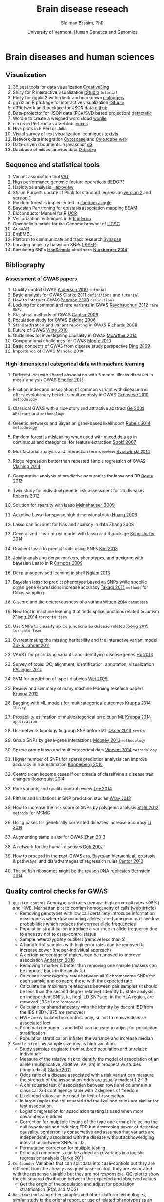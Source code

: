 #+TITLE: Brain disease reseach
#+AUTHOR: Sleiman Bassim, PhD
#+DATE: University of Vermont, Human Genetics and Genomics
#+EMAIL: slei.bass@gmail.com

#+STARTUP: content
#+STARTUP: hidestars
#+OPTIONS: toc:5 H:5 num:3
#+OPTIONS: ':nil *:t -:t ::t <:t H:3 \n:nil ^:t arch:headline
#+OPTIONS: author:t c:nil creator:comment d:(not LOGBOOK) date:t e:t
#+OPTIONS: email:nil f:t inline:t num:t p:nil pri:nil stat:t tags:t
#+OPTIONS: tasks:t tex:t timestamp:t toc:t todo:t |:t
#+LANGUAGE: english
#+LaTeX_HEADER: \usepackage[ttscale=.875]{libertine}
#+LATEX_HEADER: \usepackage[T1]{fontenc}
#+LaTeX_HEADER: \sectionfont{\normalfont\scshape}
#+LaTeX_HEADER: \subsectionfont{\normalfont\itshape}
#+LATEX_HEADER: \usepackage[innermargin=1.5cm,outermargin=1.25cm,vmargin=3cm]{geometry}
#+LATEX_HEADER: \linespread{1}
#+LATEX_HEADER: \setlength{\itemsep}{-30pt}
#+LATEX_HEADER: \setlength{\parskip}{0pt}
#+LATEX_HEADER: \setlength{\parsep}{-5pt}
#+LATEX_HEADER: \usepackage[hyperref]{xcolor}
#+LATEX_HEADER: \usepackage[colorlinks=true,urlcolor=SteelBlue4,linkcolor=Firebrick4]{hyperref}
#+EXPORT_SELECT_TAGS: export
#+EXPORT_EXCLUDE_TAGS: noexport
#+KEYWORDS:


* Brain diseases and human sciences
** INTRODUCTION :noexport:
I need to know where I'm headed before starting. What is the purpose of the
study? What the objectives are? Define the scoop? What are the requirements that
I should start with? The project plan should be easy, significant, interesting
but not essentially special, it should be reasonable. I should not waist time
making my project plan perfect. Finally someone should be able to read it and
understand what I'm trying to accomplish.

The subject is substance dependencies. Hypothesis 1 is that addiction is genetic
with 75 % being hereditary.

I've got 6000 samples assembled with GWAS data and physiological data and an
other batch of 6000 data only assembled with physiological data. There is also 2
populations either african or european. 

I can either infer associations between the different physiological variables, do
a meta-analysis summary of all populations and diseases or investigate the
pleitrophic effect of genes. The latter is done under the assumption that these
genes contain at least one SNP.

The analysis will start with an unsupervised learning protocol to cluster
different recurrent patterns in the data. The data consists of
the GWAS dataset. This dataset contains clinical information and imputed rare
SNPs. First exonic SNPs can be up-weighted and the data transposed. GWAS data
can be used only with the descriptive clinical columns. Which means only the
phenotypic data with a disease/or-not phenotypic variation. Through this approach the analysis
will be fast, especially since the number of rows is relative to the number of
SNPs to be analyzed. 

Classification of the GWAS data can assume different weighting of regulatory
regions (splice sites, transcription factor binding sites, promoters,
enhancers/silencers), non-coding regions (intergenic, upstream/downstream,
3'UTR/5'UTR), exonic coding regions (stop loss. stop gain, missense,
frameshift). In addition GWAS related to mental illness can also be used to
classify the exonic SNPs.

Clustering can be from hierarchical or K-means and principal components, each
one used in unsupervised learning.

What are the significance of the results and their interest? First, after
categorizing through clustering of the sampled data, shrinkage is used to
eliminate irrelevant phenotypic (physiological and environmental factors)
features and reduce noise. Every cluster will then be defined by a number of
features less than the initial number used during supervised clustering.

For annotation purposes of SNPs i might find ANOVAR or ENSEMBL rich databases
for SNP classification and for mental disease data integration.

Maybe i can integrate a population structuring after clustering.

** PROJECTS :noexport:
Before starting to build an approach it is best to consider the GOAL of the
study, the HYPOTHESIS and its SIGNIFICANCE, the INNOVATION of the APPROACH, and

1. Col25A1 and comorbid substance dependence
2. Identify disease genes following the concept of common disease, unique variants
3. SNPs that can cause a disease in a population but also prevent another
4. Association between immune system and mental illness
5. New method for the functional analysis of variants associated with mental disorder
6. Unsupervised machine learning in childhood behavior for multiclass categorical data
7. Meta analysis and comorbid substance dependence
8. Full characterization of all genetic variants (statistical analysis of gVCF data)
9. Estimate the total number of disease genes (SNP simulation)
10. Predict how much heritability each SNP can have on a disease in a population
11. Group categorical data by sparse and ridged group lasso for personalized modelling
12. Combine genetic diseases related to mental illness while removing control for polygenic predictive analysis
13. Network analysis for pleiotropy to combine information from GWAS data, pathways

** Visualization
1. 36 best tools for data visualization [[http://www.creativebloq.com/design-tools/data-visualization-712402][CreativeBlog]]
2. Shiny for R interactive visualization [[http://shiny.rstudio.com/tutorial/][rStudio]] =tutorial=
3. Plotly for ggplot2 within knitr and markdown [[http://www.r-bloggers.com/plot-with-ggplot2-and-plotly-within-knitr-reports/][r-bloggers]]
4. ggViz an R package for interactive visualization [[http://ggvis.rstudio.com/][rStudio]]
5. d3Network an R package for JSON data [[http://christophergandrud.github.io/d3Network/][github]]
6. Data-projector for JSON data (PCA/SVD based projection) [[http://opensource.datacratic.com/data-projector/][datacratic]]
7. Wordle to create a weighed word cloud [[http://www.wordle.net/advanced][wordle]]
8. circos in Perl and as a webtool [[http://circos.ca/][circos]]
9. Hive plots in R Perl or Julia
10. Visual survey of text visualization techniques [[http://textvis.lnu.se/][textvis]]
11. Network data integration [[http://www.cytoscape.org/][Cytoscape]] and [[http://cytoscapeweb.cytoscape.org/][Cytoscape web]]
12. Data-driven documents in javascript [[http://d3js.org/][d3]]
13. Database of miscellaneous data [[http://www.data.gov/][Data.org]]

** Sequence and statistical tools
1. Variant association tool [[http://varianttools.sourceforge.net/Association/HomePage][VAT]]
2. High performance genomic feature operations [[https://github.com/bedops/bedops][BEDOPS]]
3. Haplotype analysis [[http://www.broadinstitute.org/scientific-community/science/programs/medical-and-population-genetics/haploview/haploview][Haploview]]
4. Shaun Purcells update of Plink for standard regression [[http://pngu.mgh.harvard.edu/~purcell/plink2/][version 2]] and [[http://pngu.mgh.harvard.edu/~purcell/plink/tutorial.shtml][version 1]]
5. Random forest is implemented in [[https://github.com/liamgriffiths/random-jungle][Random Jungle]]
6. Bayesian Partitioning for epistasis association mapping [[http://www.nature.com/ng/journal/v39/n9/full/ng2110.html][BEAM]]
7. Bioconductor Manual for R [[http://manuals.bioinformatics.ucr.edu/home/R_BioCondManual#TOC-Factors][UCR]]
8. Vectorization techniques in R [[http://www.burns-stat.com/pages/Tutor/R_inferno.pdf][R inferno]]
9. Openhelix tutorials for the Genome browser of [[http://www.openhelix.eu/cgi/freeTutorials.cgi][UCSC]]
10. AnoVAR
11. EnsEMBL
12. Platform to communicate and track research [[https://www.synapse.org/#][Synapse]]
13. Locating ancestry based on SNPs [[http://genome.sph.umich.edu/wiki/LASER][LASER]]
14. Simulating SNPs [[http://ccega.renci.org:8080/ccega_simulator/simulate][HapSample]] cited here [[http://archpsyc.jamanetwork.com/article.aspx?articleID%3D1859133][Nurnberger 2014]]

** Bibliography
*** Assessment of GWAS papers
1. Quality control GWAS [[http://www.nature.com/nprot/journal/v5/n9/pdf/nprot.2010.116.pdf][Anderson 2010]] =tutorial=
2. Basic analysis for GWAS [[http://www.ncbi.nlm.nih.gov/pmc/articles/PMC3154648/][Clarke 2011]] =definitions= and =tutorial=
3. How to interpret GWAS [[http://jama.jamanetwork.com/article.aspx?articleid%3D181647][Pearson 2008]] =definitions=
4. Looking for common and rare variants in GWAS [[http://www.ncbi.nlm.nih.gov/pmc/articles/PMC3198013/][Raychaudhuri 2012]] =rare SNPs=
5. Statistical methods of GWAS [[http://ac.els-cdn.com/S0002929709005321/1-s2.0-S0002929709005321-main.pdf?_tid%3D56734ab4-8d0a-11e4-af46-00000aacb35e&acdnat%3D1419603806_94dae954e721f90b33b8f81bff383fd8][Canton 2009]]
6. Population study for GWAS [[http://www.nature.com/nrg/journal/v7/n10/pdf/nrg1916.pdf][Balding 2006]]
7. Standardization and variant reporting in GWAS [[https://www.acmg.net/StaticContent/SGs/ACMG_recommendations_for_standards_for.9.pdf][Richards 2008]]
8. Future of GWAS [[http://www.annualreviews.org/doi/pdf/10.1146/annurev.publhealth.012809.103723][Witte 2010]]
9. Guidelines for investigating causality in GWAS [[http://www.nature.com/nature/journal/v508/n7497/pdf/nature13127.pdf][McArthur 2014]]
10. Computational challenges for GWAS [[http://bioinformatics.oxfordjournals.org/content/early/2010/01/06/bioinformatics.btp713.full.pdf%2Bhtml][Moore 2010]]
11. Basic concepts of GWAS from disease study perspective [[http://www.ncbi.nlm.nih.gov/pmc/articles/PMC2740629/?tool%3Dpubmed][Ding 2009]]
12. Importance of GWAS [[http://www.nejm.org/doi/pdf/10.1056/NEJMra0905980][Manolio 2010]]

*** High-dimensional categorical data with machine learning
1. Different loci with shared association with 5 mental illness diseases in mega-analysis GWAS [[http://www.ncbi.nlm.nih.gov/pmc/articles/PMC3714010/pdf/nihms-470697.pdf][Smoller 2013]]
2. Fixation index and association of common variant with disease and offers evolutionary benefit simultaneously in GWAS [[http://www.sciencemag.org/content/suppl/2010/07/14/science.1193032.DC1/Genovese.SOM.pdf][Genovese 2010]] =methodology=
3. Classical GWAS with a nice story and attractive abstract [[http://www.nature.com/nature/journal/v461/n7262//full/nature08309.html#B16][Ge 2009]] =abstract= and =methodology=
4. Genetic networks and Bayesian gene-based likelihoods [[http://www.nature.com/nature/journal/v515/n7526/pdf/nature13772.pdf][Rubeis 2014]] =methodology=
5. Random forest is misleading when used with mixed data as in continuous and categorical for feature extraction [[http://www.biomedcentral.com/1471-2105/8/25][Strobl 2007]]
6. Multifactorial analysis and interaction terms review [[http://www.nature.com/nmeth/journal/v11/n12/pdf/nmeth.3180.pdf][Kyrziwinski 2014]]
7. Ridge regression better than repeated simple regression of GWAS [[http://downloads.hindawi.com/journals/bmri/aip/143712.pdf][Vlaming 2014]]
8. Comparative analysis of predictive accuracies for lasso and RR [[http://www.biomedcentral.com/1753-6561/6/S2/S10][Ogutu 2012]]
9. Twin study for individual genetic risk assessment for 24 diseases [[http://stm.sciencemag.org/content/4/133/133ra58.short][Roberts 2012]]
10. Solution for sparsity with lasso [[http://www.jstor.org/discover/10.2307/25464748?sid%3D21105531960423&uid%3D2&uid%3D4&uid%3D3739808&uid%3D3739256][Meinshausen 2009]]
11. Adaptive Lasso for sparse high dimensional data [[http://webdocs.cs.ualberta.ca/~mahdavif/ReadingGroup/Papers/tr374.pdf][Huang 2006]]
12. Lasso can account for bias and sparsity in data [[http://www.jstor.org/stable/25464684][Zhang 2008]]
13. Generalized linear mixed model with lasso and R package [[http://www.tandfonline.com/doi/abs/10.1080/10618600.2013.773239][Schelldorfer 2014]]
14. Gradient lasso to predict traits using SNPs [[http://www.ncbi.nlm.nih.gov/pmc/articles/PMC3651372/][Kim 2013]]
15. Jointly analyzing dense markers, phenotypes, and pedigree with bayesian Lasso in R [[http://www.genetics.org/content/182/1/375.full.pdf%2Bhtml][Campos 2009]]
16. Deep unsupervised learning in shell [[http://fastml.com/deep-learning-made-easy/][Ngiam 2013]]
17. Bayesian lasso to predict phenotype based on SNPs while specific organ gene expressions increase accuracy [[http://www.plosone.org/article/info:doi/10.1371/journal.pone.0115532#s2][Takagi 2014]] =methods= for Gibbs sampling
18. C score and the deleteriousness of a variant [[http://www.nature.com/ng/journal/v46/n3/pdf/ng.2892.pdf][Witten 2014]] =databases=
19. New tool in machine learning that finds splice junctions related to autism [[http://www.sciencemag.org/content/early/2014/12/17/science.1254806.short][X1iong 2014]] =torronto team=

20. Use SNPs to classify splice junctions as disease related [[http://www.sciencemag.org/content/347/6218/1254806][Xiong 2015]] =torronto team=

21. Overestimating the missing heritability and the interactive variant model [[http://www.pnas.org/content/109/4/1193.abstract][Zuk & Lander 2011]]
22. VAAST for prioritizing variants and identifying disease genes [[http://www.ncbi.nlm.nih.gov/pubmed/23836555][Hu 2013]]
23. Survey of tools: QC, alignment, identification, annotation, visualization  [[http://bib.oxfordjournals.org/content/15/2/256.full.pdf%2Bhtml][PAbinger 2013]]
24. SVM for prediction of type I diabetes [[http://www.plosgenetics.org/article/info:doi/10.1371/journal.pgen.1000678#pgen-1000678-g003][Wei 2009]]
25. Review and summary of many machine learning research papers [[http://www.ncbi.nlm.nih.gov/pmc/articles/PMC3432206/][Kruppa 2012]]
26. Bagging with ML models for multicategorical outcomes [[http://onlinelibrary.wiley.com/doi/10.1002/bimj.201300068/full][Kruppa 2014]] =theory=
27. Probability estimation of multicategorical prediction ML [[http://onlinelibrary.wiley.com/doi/10.1002/bimj.201300077/abstract][Kruppa 2014]] =application=
28. Use network topology to group SNP before ML [[http://www.ncbi.nlm.nih.gov/pmc/articles/PMC3606427/#B18][Okser 2013]] =review=
29. Group SNPs by gene-gene interactions [[http://www.ncbi.nlm.nih.gov/pmc/articles/PMC3748153/][Mooney 2013]] =methodology=
30. Sparse group lasso and multicategorical data [[http://arxiv.org/pdf/1205.1245.pdf][Vincent 2014]] =methodology=
31. Higher number of SNPs for sparse prediction analysis can improve accuracy in risk estimation [[http://onlinelibrary.wiley.com/doi/10.1002/gepi.20509/full][Kooperberg 2010]]
32. Controls can become cases if our criteria of classifying a disease trait changes [[http://www.pnas.org/content/early/2014/12/25/1411893111.short][Rosenquist 2014]]
33. Rare variants and quality control review [[http://www.sciencedirect.com/science/article/pii/S0002929714002717][Lee 2014]]
34. Pitfalls and limitations in SNP prediction studies [[http://www.nature.com/nrg/journal/v14/n7/pdf/nrg3457.pdf][Wray 2013]]
35. How to increase the risk score of SNPs by polygenic analysis [[http://www.nature.com/ng/journal/v44/n5/full/ng.2232.html#supplementary-information][Stahl 2012]] =methods= for MCMC
36. Using cases for genetically correlated diseases increase accuracy [[http://link.springer.com/article/10.1007/s00439-013-1401-5/fulltext.html][Li 2014]]
37. Augmenting sample size for GWAS [[http://www.nature.com/ng/journal/v45/n11/full/ng.2758.html#methods][Zhan 2013]]
38. A network for the human diseases [[http://www.pnas.org/content/104/21/8685.full][Goh 2007]]
39. How to proceed in the post-GWAS era, Bayesian hierarchical, epistasis, & pathways, and dis/advantages of regression rules [[http://www.sciencedirect.com/science/article/pii/S0002929709005321][Cantor 2010]]
40. The selfish ribosomes might be the reason DNA replicates [[http://www.sciencedirect.com/science/article/pii/S0022519314006778][Bernstein 2014]]
** Quality control checks for GWAS
1) =Quality control= Genotype call rates (remove high error call rates <95%) and HWE. Manhattan plot to confirm homogeneity of calls ([[http://scienceblogs.com/geneticfuture/2010/07/07/serious-potential-flaws-in-lon/#more][web article]])
   - Removing genotypes with low call certainety introduce information missingness where low occuring alleles (rare homogenous) have low probabilities which reduces the correct allele frequencies
   - Population stratification introduce a variance in allele frequency due to ancestry not to case-control status
   - Sample heterozygosity outiliers (remove less than 5)
   - A handfull of samples with high error rates can be removed to increase power (the per-individual approach)
   - A certain percentage of makers can be removed to improve association [[http://www.nature.com/nprot/journal/v5/n9/pdf/nprot.2010.116.pdf][Anderson 2010]]
   - Removing 1 marker is better than removing one sample (makers can be imputed back in the analysis)
   - Calculate homozygosity rates between all X chromosome SNPs for each sample and comapre these with the expected rate
   - Calculate the maximum relatedness between pair samples (it should be less than the second degree relative). Identity by state analysis on independent SNPs, ie, hogh LD SNPs eg, in the HLA region, are removed (IBS=1 are removed)
   - Calculate for shared ancestry with the identity by decent IBD from the IBS (IBD>.1875 are removed)
   - HWE are calculated on controls only, so not to remove disease associated loci
   - Principal components and MDS can be used to adjust for population stratification
   - Population stratification inflates the variance and increase median
2) =Sample size= Low sample size means high variation.
   - Study samples originate from outbred population and unrelated individuals
   - Measure of the relative risk to identify the model of association of an allele (multiplicative, additive, AA, aa) in prospective studies (longitudinal) [[http://www.ncbi.nlm.nih.gov/pmc/articles/PMC3154648/][Clarke 2011]]
   - Odds ratio of a disease associated with a risk variant can measure the strength of the association. odds are usually modest 1.2-1.3 
   - A chi squared test of association between rows and columns in a classical 2x3 contingency table with 2 degrees of freedom
   - Likelihood ratios can be used for test of association
   - In large smples the chi squared and the likelihod ratios are similar for test association.
   - Logistic regression for association testing is used when more covariates are added
   - Correction for mulptiple testing of the type one error of rejecting the null hypothesis and reducing FDR but decreasing power of detecting causality. bonferroni is conservative and assumes that variants are independently associated with the disease without acknowledging interaction between SNPs in LD
   - Permutation correction for multiple testing
   - Principal components can be added as covariates in a logisitc regression analysis [[http://www.ncbi.nlm.nih.gov/pmc/articles/PMC3154648/][Clarke 2011]]
3) =Confounder= Variables that can split data into case-controls but they are different from the already assigned case-control, they are associated with the response variable but they are not responsible. QQ-plot to show the chi squared disribution between the expected and observed values
   - Get the origin of the population and adjust for population stratification (PCA and MDS)
4) =Replication= Using other samples and other platform technologies, similar study to the orignal report, or use of related phenotypes as an extension, new and different populations, or different study designs.
5) =Association= Association analysis usually use chi squared test or logistic regression.
   - Multinomial logistic regression and univariate logit are used when genotypes have probabilitic measures, ie, from imputation or Z-scores
   - Fishers exact test for association or Stouffers weighted Z-scores [[http://onlinelibrary.wiley.com/doi/10.1111/j.1420-9101.2005.00917.x/full][Whitlock 2005]]
   - MDS and logisitic regression
   - Conditional logistic regression adjusting for other variants in LD with the lead marker after fine mapping (densely genotyping the associated region)
   - A marker with a large effect has high OR

** Databases
| Database                              | URL                     |                                         |
|---------------------------------------+-------------------------+-----------------------------------------|
| Repository for human disease mutation | [[https://www.ncbi.nlm.nih.gov/clinvar/][NCBI ClinVar]]            |                                         |
| SNP-trait associations                | [[http://www.ebi.ac.uk/fgpt/gwas/][NHGRI GWAS catalog]]      |                                         |
| Database of genotypes and phenotypes  | [[http://www.ncbi.nlm.nih.gov/gap?db%3Dgap][NCBI dbGaP]] and [[http://www.ncbi.nlm.nih.gov/projects/gap/tutorial/dbGaP_demo_1.htm][tutorial]] |                                         |
| Lookup for all published GWAS         | [[http://hugenavigator.net/HuGENavigator/gWAHitStartPage.do][HuGE GWAS navigator]]     |                                         |
| Catalog for published GWAS            | [[http://www.genome.gov/gwastudies/][NHGRI]]                   |                                         |
| Associate genes with human diseases   | [[http://hapmap.ncbi.nlm.nih.gov/][HapMap]]                  |                                         |
| UCSC table for Genome Browser         | [[http://genome.ucsc.edu/cgi-bin/hgTables?command%3Dstart][UCSC]]                    |                                         |
| NCBI                                  | [[http://www.ncbi.nlm.nih.gov/SNP/][dbSNP]] database          |                                         |
| gVCF                                  | [[https://www.broadinstitute.org/gatk/guide/article?id%3D4017][GATK]]                    |                                         |
| 1000 Genomes                          | [[http://www.1000genomes.org/][Project]]                 | phase 3                                 |
| EMBL Database of Genomic Variants     | [[http://www.ebi.ac.uk/dgva/][archive]]                 |                                         |
| ENCODE (Encyclopedia of DNA Elements) | [[http://www.encodeproject.org][database]]                | human functional elements               |
| GENCODE                               | [[http://www.gencodegenes.org/][genes]]                   | annotations for genes and variants      |
| deCODE                                | [[http://www.decode.com/publications/][publication list]]        |                                         |
| International HapMap                  | [[http://hapmap.ncbi.nlm.nih.gov/][project]]                 |                                         |
| Kaiser Research Program               | [[https://rpgehportal.kaiser.org/][RPGEH]]                   |                                         |
| Latvian Genome Database               | [[http://biomed.lu.lv/en/about-us/related-organisations/genome-centre/][database]]                |                                         |
| NCBI                                  | [[http://www.ncbi.nlm.nih.gov/dbvar/][dbVar]]                   |                                         |
| NCBI                                  | [[http://www.ncbi.nlm.nih.gov/refseq/][RefSeq]]                  |                                         |
| Estonian                              | [[http://www.geenivaramu.ee/en/access-biobank][Biobank]]                 |                                         |
| UK                                    | [[http://www.ukbiobank.ac.uk/][Biobank]]                 |                                         |
| European human genome-phenome         | [[https://www.ebi.ac.uk/ega/home][archive]]                 |                                         |
| Online Mendelian Inheritance in Man   | [[http://omim.org/][OMIM]]                    | association between genes and disorders |
|                                       |                         |                                         |

** MODELING
*Random Forest*
Better than Fishers exqct test for gene-gene interaction, especially when a marginal effect is small. Marginal effect is the instantaneous effect on a dependent variable when there is a change of an independent variable, when all othe variables are kept constant. RF is robust in the case of noisy datasets and in the presence of false positive SNPs. ReliefF is used before RF or MDR to filter genetic variation before epistasis analysis [[http://bioinformatics.oxfordjournals.org/content/26/4/445.full.pdf%2Bhtml][Moore 2010]].

*ReliefF*
Jason Moore uses it a lot with MDR for epistatis and as a filtering tool [[http://link.springer.com/protocol/10.1007/978-1-4939-2155-3_17#page-1][Moore 2014]]

*Group LASSO*

*Multidimensial reduction*
Or multidimetial scaling [[http://www.statsoft.com/Textbook/Multidimensional-Scaling][MDS]]. It compliments the logistic regression and neural networks to detect interactions in the absence of marginal effect.

*Factorial analysis*

*k nearest neighbor*
It calculates the minimum distance between a set of training cases and a new case.

*Conditinal logistic regression*
It is used in stratified data because it is able to adjust for the matching of the variables with each other.

*Polymorphism interaction analysis*
PIA examines all possible SNP combinatins to find the interaction that best preducts the risk of the disease. It used the Gini index and the percentage of misclassified subjects (wrong) to find interactions. It uses 10k CV.

*SVM*
They are trained to maximize accuracy.

*LASSO*
When analyzing categorical data, there is an inability to estimates the standard errors. Bootstrap can be used to calculate the standard errors and confidence intervals [[http://www.ncbi.nlm.nih.gov/pmc/articles/PMC2795963/][D'Angelo 2009]].

** KEYNOTES                                                          :Table:
The scheduled analysis is either on the 1000 genomes project [[http://www.1000genomes.org/][(link]]) or on 6.8K
GWAS for substance dependence.
GWA studies are based on Linkage disequilibrium which hypothesize a non-random
association between different loci. In the mean time the analysis involves
genetic assays of the functional exome or whole-exome sequencing data; the
variants in non-coding regions (regulomes) will be explored later on. The data
is imputed with a gene mutability score. A high score with a high mutation rate
lower the significance of a gene carrying a potential disruptive variant.

OMIM catalogues more than 3750 Mendelian disorders [[/media/Data/Bibliography/Bibliography2017/lindblom2011bioinformatics.pdf][lindblom2011bioinformatics]],
lists over 3500 diseases as genetically associated conditions, and over 4500
SNPs associated to them [[[http://www.biomedcentral.com/content/pdf/gb-2011-12-9-227.pdf][ref1]], [[http://m.bib.oxfordjournals.org/content/15/2/256.full][ref2]]]. The dbSNP catalog contains more than 40
million identified SNP [[/media/Data/Bibliography/Bibliography2017/de2013bioinformatics.pdf][de2013bioinformatics]]. Gathering data is not a problem.
This is the time of big-data where whole-genomes are sequenced fast, acurretly,
and at a lesser cost. However, data management, quality control (QC), and
analysis are hard to implement both in Mendelian disorders (oligogenic, germline
variants) and complex diseases (polygenic, somatic/cancer & mutlifactorial
disorders) and either in genomic or transcriptomic pipelines. We can sequence,
assemble, annotate, and visualize the results of a genome for example in a
matter of months. However, there is still difficulities in assessing the major
source of variance in this process [[[http://www.rna-seqblog.com/rna-seq-blog-poll-results-17/][poll results]]].

Significance of variants will be additionally estimated through other genomic
filters at the start of the analytical pipeline (\textit{to be updated}). The
pipeline integrates unsupervised learning models to filter out irrelevant
predictors. Consequently, this filtering approach reduces the
high-dimensionality of the data. Moreover, the second part depends on supervised
protocols to classify the patients on the basis of the nature of variants and
the minor allele frequency (common MAF>5%, rare MAF<5%, de novo mutations. Finally, the analysis is split into descriptive and inferential
statistics. The former explores the structure of the population and visualizes
the trends and patterns of the variation in the data. The later depends on the
association between variants and complex genetic traits; either through gene marker
selection cf., [[*Genetic.factors][Genetic.factors]] or environmental assessment cf.,
[[*Environmental.factors][Environmental.factors]]. Choosing which disease to be studied, depends on the
available format of the data.


Our research focuses either on *gene causality* or *haplotype characterization*.
Gene causality is best described by an haplo-insufficiency of *special protein
coding genes*. These genes would be associated with the developmental process of
the CNS or are related to critical epistatic functions. The presence of variants
in these genes contribute to a deleterious effect responsible for psychiatric
disorders. For this reason individuals are predisposed with higher risks of
complex genetic diseases because of relevant genomic elements. Although these
variants are susepected to be involved in phenotypic traits, their causal effect
is difficult to classify. First, the proximity of a gene to a suspicious variant
can mislead the researcher into considering a false positive. Second, increasing
the effect size of the variants improves greatly the power of the predictive
models. Finally, genetic effects on phenotype variability do not originate
solely from the heritbility of rare variants. Environmental factors are
understimated in these studies, for this reason common and unique factors grant
more insights for discovering of causal genes. Furthermore, disruptive variants
also exist in *noncoding regions* [[http://www.pnas.org/content/111/17/6131.short][kellis2014]]. Although noncoding regions escape
evolutionary conservation, recent studies corrobor the association between
noncoding rare heritable variants and diseases [[http://www.sciencemag.org/content/342/6154/1235587.short][khurana2013]]. Besides, conserved
regions of the human genome an show a lack in functionaliy and specialization. 

In our case we have more samples than predictors (n>>p). This is usefull when
using a linear model with low flexibility, ie. parametric and restricted to
sample variance. Considering the variance-bias tradeoff, variance is defined by
the difference between training sets and the bias is the difference between the
estimated predictors and the *true* observed variance. The variance is also low
at low flexibility but the bias is high. With less degrees of freedom comes less
flexibility. However by further training an adjusted model to the sampled data,
the bias drops faster than the increase in variance. The meeting point between
the bias and the variance meet captures thus the smallest score for both the
variance and bias. 

Allele frequency measures the existence of an allele relatively to the other
variants of a gene in a loci. SNPs can alter the allele frequency of a gene.
Consequently, the penetrance (effect size) and expressivity of the gene will
change in the population. This change in frequency can also come from selection,
other form of mutation, and genetic drift. However in the case where these
events are absent, a Hardey-Weinberg process can occur. At this stage, the new
allele frequency remains constant for future generations.  

SNP callers calculate the error of a SNP being a sequencing mismatch or a real
fixed polymorphism. Base calling or imputation in GWA studies increase the
prediction accuracy of trained model. Increasing the amount of information that
can be learnt through adjusting a program improve SNP calling and associations.
HapMap and the 1000 genomes project help with the imputation process. 

The search for variants provides an understanding of both complex diseases,
genetic genealogy, and ancestral origins. For example, haplotypes combine a
number of alleles inherited together from one parent ([[http://www.wikiwand.com/en/Haplotype][definitions]]). These
regions of the genome are in high linkage disequilibrium; SNPs tend to be
inherited together due to low recombination rates. Close related haplotypes
share common unique-event polymorphisms (UEP) like SNPs that designate
haplogroups. The most studied UEPs are those found in the Y-chromosome (Y-DNA)
haplogroups and mitochondrial lineages. These events are informative of the
mutability of a gene and the ancesteral origins. By comparing haplotypes with
new genomic data, we can distinguish between the derived and ancestral changes
in the Y-DNA. Consequently we can map SNPs to a chromosomal haplogroup tree ([[http://daver.info/ysub/analyze_data.htm][ref
here]]) using additional external sources. 

SNP callers provide a p-value for every variant which describes the odd ratios
of their risk association to the phenoytpe. This significance is calculated
using a X²-test. For example, small odd ratios explain little of the
heritability variation of the disease. This is problematic in SNP association
studies. Imputation increases the power, significance, and speed of the association
study. 

Haplotypes assume allele correlation of inherited region in linkage
disequilibrium (LD). For example, smaller regions of LD increase the genetic
variance than bigger regions. Tag-SNPs are then identified in a haplotype, which
assumes an associatioin between rare variants in LD and the disorder
([[http://www.wikiwand.com/en/Tag_SNP][wiki]]1). Heritability analyses reveal first the chromosomal segment linked to
the disease. Then a haplotype is significantly assigned to the particular
genotype. Finally, uncommon or rare differential SNPs relative to that haplotype
are assigned as risk-factors and there allele frequency studied. The HapMap and
1000 genomes projects help imputate the studied genotype ([[http://www.wikiwand.com/en/International_HapMap_Project][wiki]]2). 

#+CAPTION: Description of human genetic repositories 
| Database                  | Description                                        |
|---------------------------+----------------------------------------------------|
| <25>                      | <50>                                               |
| HapMap                    | haplotypes + risk variants                         |
| 1000 genomes projects     | SNPs                                               |
| OMIM                      | naming scheme for genetic diseases                 |
| International classification of disease (ICD v10) | 240 hereditary diseases (from [[/media/Data/Bibliography/Bibliography2017/lindblom2011bioinformatics.pdf][lindblom2011bioinformatics]])                     |
| DECIPHER                  | Database of Chromosomal Imbalance and Phenotype in Humans Using Ensembl Resources |
| Human Variome Project ([[http://www.humanvariomeproject.org/][HVP]])   | ClinVar (US country node).                         |
| National Human Genome Research Institute (NHGRI) | GWAS catalogs (1350 studies [[/media/Data/Bibliography/Bibliography2017/de2013bioinformatics.pdf][de2013bioinformatics]])  |
|                           |                                                    |


The pipeline goes as follows: (Survey of tools for variant calling
(pabinger2014survey))
1. Individual whole-exon sequencing (exome targeted enrichment + NGS) or pooled
   sampled sequencing [[/media/Data/Bibliography/Bibliography2017/kim2010design.pdf][kim2010design]] (sometimes coupled with exon-capturing
   techniques and resequencing of promising makers, cf Table 1 in
   [[/media/Data/Bibliography/Bibliography2017/kim2010design.pdf][kim2010design]]). This includes a genotyping or a resequencing step.
2. Quality assessment and filtering (choose high coverage depth ie, nb of reads
   for each SNP and high variant calling confidence score). Error rate of
   true/false variants can be estimated with likelyhood ratio tests
   [[/media/Data/Bibliography/Bibliography2017/kim2010design.pdf][kim2010design]] or a Bayes approach (posterior for every variant assocation).
   LD, haplotype, and imputation data from other studies can be incorporated to
   improve performance. 
3. Mapping of the alignment reads to a reference genome (UCSC and GRC genome
   reference consortium) 
4. Variant calling [[file:~/Downloads/Pabinger_et_al_Supplementary.pdf][(Table of tools)]] and the use of heuristic approaches to
   distinguish between false and true positive variants. Under the
   Hardy-Weinberg assumption a G-test can give allele frequency ratios
   [[/media/Data/Bibliography/Bibliography2017/kim2010design.pdf][kim2010design]]. Kim 2010 showed that: "The agreement between callers was
   larger for SNPs compared with INDELS and larger for germline than for somatic
   mutations (tumor heterogeneity), respectively". It is best to use a consensus
   approach (pabinger2014survey) thus running multiple callers to capture the most
   of variants. 
5. Variant annotation and association (SNP, indels, CNV like short tandem
   repeats). Classification of variants is achieved by genomic annotation
   (unclassified are those that are difficult to interpret and cannot be
   unambiguously classified as pathogenic or neutral at the point of diagnosis
   [[/media/Data/Bibliography/Bibliography2017/lindblom2011bioinformatics.pdf][lindblom2011bioinformatics]]). Although this can be done at the end for
   discovery, it is done earlier for Machine Learning training. Discovery of
   common and rare variants (eg through imputation taking into account the
   sequencing technology and the experimental design, common variants used for
   training and discovery of rare risk variants, pedigree information with
   distantly related individuals (pabinger2014survey) &
   l(indblom2011bioinformatics). This means combining variant exonic calls with
   imputed data, phenotypic and pedigree information to find risk rare variants. 
8. Visualization: finishing tool for genome assembly, genome browsers (mapping
   of experimental data + annotation) or sequence alignments (comparative
   viewers) 
   
After variant calling, those to be included in later steps are i- never observed
in homogeneous form in the controls, ii- minor allele frequency. 

A large sample size and a low P-value for GWA studies increase the odds ratios
of identified loci [[/media/Data/Bibliography/Bibliography2017/citeulike:12250640.pdf][citeulike:12250640]]. Odds ratios represent the contribution of
a loci to a disorder. Generally, odds ratios are low for each genetic locus.
Moreover, percentages are the usual metric for quantitative traits. In addition
the missing heritability (estimated metric) of a trait assigned to estimated
variants is low. We can't explain all the variance of a disease due to
confounding. However some studies admit that common variations can explain most
of the heritability even when using quantitative trait [[/media/Data/Bibliography/Bibliography2017/yang2011genome.pdf][yang2011genome]]. 

Genetics is hypothesis-free according to [[/media/Data/Bibliography/Bibliography2017/citeulike:12250640.pdf][citeulike:12250640]] but GWASs are not
according to [[/media/Data/Bibliography/Bibliography2017/reich2001allelic.pdf][reich2001allelic]]. Common diseases are in part the result of common
genetic variation. As stated here [[/media/Data/Bibliography/Bibliography2017/de2013bioinformatics.pdf][de2013bioinformatics]] a disease with 30 %
heritability has a 30 % genetic effect. When the common variation have a small
effect size on the disease but high heritability, multiple genetic factors are
the cause. Common diseases like hypertension are shared through multiple
susceptibility alleles. Common SNPs in these alleles are the basis of the common
disease-common variant hypothesis. 

#+CAPTION: Factors of the hypothesis testing approach ([[/media/Data/Bibliography/Bibliography2017/de2013bioinformatics.pdf][de2013bioinformatics]])
| Factor                 | Element      | Description                                        |
|------------------------+--------------+----------------------------------------------------|
|                        | <12>         | <50>                                               |
| Common variants        | SNP CNV      | effect on common complex diseases but are they mono or poly-alleles |
| missing heritability   |              | adjust for confounding fact. multiple genetic factors + env factors |
| Allele heritability    | MAF          | population structure function of the minor allele & its MAF |
| Hereditary risk        |              | rare variants MAF<5% can play a role in diseases   |
| Stratification         |              | Genetic diversity amongst humans                   |
| Linkage disequilibrium | D' and r²    | classification of SNP. non-random association and observed frequency of 2 alleles that occur together |
| Tag SNPs               | indirect association | classification of SNPS that are in strong LD with others surrounding them |
| Imputation             | meta-analysis | nonlinear interaction between SNP                  |
| Quantitative trait     | biobanks     | medical records, more phenotypic detail            |
|                        |              |                                                    |
** GOALS
*** SUMMARY
- =Questions= How to analyze heterogeneous data?
- =Goal= Single-locus analysis?
- =Hypothesis=
- =Significance=
- =Originality=
- =Approach=
- =Preliminary data=

+ How to merge data from sequencing, phenotypical, methylation and neuroimaging?
  (environment, proteome, and transcriptiome not available but useful too)
+ *Should we validate with molecular studies after GWAS* SNPs associated to a
  disease cannot be experimentally validated immediately 
  after GWAS. The SNP might be the result of a close indirect interaction. A
  nearby influential variant might be the reason of this effect.
+ *What should we adjust for during a GWAS* Results from GWAS should be adjusted
  for ancestry-derived principal components that detects potential population
  stratification.
+ *Is the data ethnically homogeneous*
+ *How to find pairs of subjects in our data that share excessive relatedness*
  Using the individual-pairwise identity-by-state (IBS) estimates from Plink

*** Causal rare variants & de novo mutations
**** Trait variability
- allelic spectrum [[http://www.nature.com/ng/journal/v46/n8/abs/ng.3039.html][link]] (rare, common-SNPs or additive/non-additive genetic factors)
- narrow-sense heritability (common SNP-based heritability)
- individual risk-associated genes were identified from rare variation & de novo variation
- the same SNPs & CNVs can confer risk similarly in Autism and Schizo
- Two opportunities are presented, i) variants identified in the literature can be further prioritized or confirmed regarding their degree of variant causality, as Goldstein mentioned, ii) the existing sample diagnosis can be re-phenotyped to reflect their etiological similarity.
- Common SNP confer 50% heritability to assess relation between individuals.
- Rare SNPs confer 25% heritability to assess relation between individuals.
- Filtering out related individuals increases variance in the population hence a low biased assoiation between *causal* variants and traits. [[http://www.nature.com/ng/journal/v46/n8/abs/ng.3039.html][link]]
- Loss of function mutations are under a weak purifying selection, meaning they are conserved and transmitted [[http://www.sciencemag.org/content/342/6154/1235587.short][khurana2013]].
- Common allele are a good medium to compare between populations, especially in linkage disequilibrium studies [[/media/Data/Bibliography/Bibliography2017/reich2001linkage.pdf][reich2001linkage]]
  - 
**** Genetic.factors
- additive factors (inherited common/rare SNPs)
- non-additive factors (dominant, recessive, epistatic)
- de novo mutations
**** Environmental.factors
- common (shared)
- unique (stochastic)
** Epigenetic  :noexport:
*** Descriptive exploration
**** Hereditary
***** Gene expression and splicing
gene expression and alternative splicing are independently the cause of difference due to a heterozygous variant.
Variants can be ranked with their p-values to distinguish the top variant with the most influence on gene epression
** Phenotype Definition  :noexport:
- Life chart of the patients (discovery setting) [[http://www.nejm.org/doi/full/10.1056/NEJMoa1212444#t%3DarticleDiscussion][Chen2014]]
** Repositories
- 1000 genome
- GEO
- UCSC
- ENCODE
- REFSEQ
- ENSEMBL
- Contributing projects for the [[http://exac.broadinstitute.org/][Exome Aggregation Consortium]]
  + 1000 Genomes
  + Bulgarian Trios
  + Finland-United States Investigation of NIDDM Genetics (FUSION)
  + GoT2D
  + Inflammatory Bowel Disease
  + METabolic Syndrome In Men (METSIM)
  + Myocardial Infarction Genetics Consortium:
    * Italian Atherosclerosis, Thrombosis, and Vascular Biology Working Group
    * Ottawa Genomics Heart Study
    * Pakistan Risk of Myocardial Infarction Study (PROMIS)
    * Precocious Coronary Artery Disease Study (PROCARDIS)
    * Registre Gironi del COR (REGICOR)
  + NHLBI-GO Exome Sequencing Project (ESP)
  + National Institute of Mental Health (NIMH) Controls
  + SIGMA-T2D
  + Sequencing in Suomi (SISu)
  + Swedish Schizophrenia & Bipolar Studies
  + T2D-GENES
  + Schizophrenia Trios from Taiwan
  + The Cancer Genome Atlas (TCGA)
  + Tourette Syndrome Association International Consortium for Genomics (TSAICG)

** Terms   :noexport:
- *expressions* complementary lines of evidence, elements under positive selection, allelic difference in heterozygous between haplotypes,
- *words* perturbations, haploinsufficiency, hemizygous, multi-nucleotide polymorphism (MNP), haplogroup, imputation
- *terms* deleterious variants, disruptive variants, purifying selection, spurious transcripts, DNase footprint, DNase hypersensitivity assays, genetic assays of function (my work), disease-relevant genomic elements, cellular circuitry, callset, heterozygous SNP, haplotype characterization, population variation, complex genetic trait, 
- *Knowledge* defines, describes, identifies, knows, labels, lists, matches, names, outlines, recalls, recognizes, reproduces, selects, states, reveal,
- *Comprehension* comprehends, converts, defends, distinguishes,estimates, explains, extends, generalizes, gives examples, infers, interprets, paraphrases, predicts, rewrites, summarizes, translates.
- *Application* applies, changes, computes, constructs, demonstrates, discovers, manipulates, modifies, operates, predicts, prepares, produces, relates, shows, solves, uses, rely, produce, propose
- *Analysis* analyzes, breaks down, compares, contrasts, diagrams, deconstructs, differentiates, discriminates, distinguishes, identifies, illustrates, infers, outlines, relates, selects, separates
- *Synthesis* categorizes, combines, compiles, composes, creates, devises, designs, explains, generates, modifies, organizes, plans, rearranges, reconstructs, relates, reorganizes, revises, rewrites, summarizes, tells, writes
- *Evaluation* appraises, compares, concludes, contrasts, criticizes, critiques, defends, describes, discriminates, evaluates, explains, interprets, justifies, relates, summarizes, supports, corroborate
- *data science* Confounding (detect spurious correlations), munging (convert formats to more human readable), KPI (key performance indicator)

** Workflow
1. Acquire the 1000 genomes in a file format that depend on the tool(s) for pre-processing
2. Preprocess the 1000 genomes for descriptive statistics (regressions, ordination stats)
3. Filtering comprises of LD around core SNPs, common variant and heritability of quantitative traits, rare variants (MAF <= ??) and LD, etc.
4. Post-processing for classification of variant types (novel, rare, and damaging)
5. Search for association between variants and traits
6. I need a Testing set (whatever dataset with samples and predictors) and a Validation set (already known outcomes for which complete observations are available,already clustered with description of a or multiple causal-effects. Either 2 classes, binomial, or i>2 for multivariate classification. This set is used to validate the reproducibility of the inferred clusters). The testing and validation sets can be split from one original study or they can have different origins. That is any library with structured predictors as classified outcomes (clustered phenotypes) can be used as a validation set.
7. Copy number and SNP profiling. This choice is dependent on the genomic variant considered in the data.
8. Variant association with genes at other sites of the genome. Generate a map of the variants CNVs or SNPs to examine their impact on the phenotypical variance. For example cis-acting variants are within 3Mb range surrounding the gene in question. Trans-acting are outside this range. cite{curtis2012genomic}
9. The chosen variants can be used next as predictors to elucidate phenotype variance (patient, normal, etc.)
10. Manipulate the weighting system (variant prioritization) either using the genes associated to disorders that have effect on one another, presence of indels near the polymorphism site, presence of regulation sites (TF binding sites TFBS, DNAaseI hypersensitive sites, ncRNAs, and enhancers [[http://www.sciencemag.org/content/342/6154/1235587.short][khurana2013]]). Additionally, TFBS for example can be divided into 2 more categories, proximal versus distal or cell-line-specific versus -nonspecific.
11. Find the structure of the population, through combined principal analysis and clusterization.
12. integration of additional data sets including RNA sequencing data, proteomics data and metabolomics data.


1. Use phenotypic data for snp classification not for filtering. Phenotypic data might have bad quality thereby lowering the filtering process.
2. Cases must share the same ethnicity. I can't compare cases and controls from different geographical areas.
3. Heterogeneity in a dataset is a drawback. Covariate adjustment can reduce it.
4. Samples added to a dataset must be independent
5. Individual studies added must be build with a common genome [[/media/Data/Bibliography/Bibliography2017/de2013bioinformatics.pdf][de2013bioinformatics]]
6. For imputation the reference panel (reference allele for the published data in Hapmap and 1000 genomes) and that of the study population (raw data) must be identical
7. Missing heritability: confounding, epistatic effect (mutlimarker interactive effect), LD (association between snps), epigenetic ([[/media/Data/Bibliography/Bibliography2017/slatkin2009epigenetic.pdf][slatkin2009epigenetic]])
** Multiple diagnoses   :noexport:
\textit{Dawei: Our patient samples have multiple disgnoses (a total of 3000 variables). To cluster them into more homogeneous subgroups seems a chanllenge (even in the field) and we don't know how many subgroups they should be....  Do you think if we should implement this model (or some other models) on our phenotypes or it is really worthy to try?  or this can also be used for genotypes}

Usually one can start with ordination analysis in order to visualize the variation in the dataset. For example principal component analysis (PCA) or constraint analysis (CCA, RDA). These methods will reduce the dimension of the dataset to better visualize the trends in the data.

Next, one can either cluster (fuzzy soft clustering, or hard hierarchical clustering) or classify the features.
Classification on the other hand is a complex and powerful technique. It will be either supervised or unsupervised. If one have a lot of patient samples (n>1000) unsupervised learning can be a nice choice. For this reason, the results will be clustered-like to show how patients are categorized regarding their features.
They will be grouped together depending on patterns in their phenotype. One can use support vector machines (SVM), splines, polynomials, local regressions etc...
Finally, to get most of the dataset, one implements new rules. For this, one can try some supervised learning protocols and extract the information out of those patterns.

For future use, one can map those patterns to the patients. The patients with recognized candidate pattern to a specific phenotype (illness or resistance) can be further diagnosed. That means, if one find that Patients 1 through 5 carry a special gene, their families can be further studied in a simplex or multiplex sampling.

** Table of tools
[[/media/Data/Bibliography/Bibliography2017/pabinger2014survey_supp.pdf][pabinger2014survey_supp]] [[/media/Data/Bibliography/Bibliography2017/pabinger2014survey.pdf][pabinger2014survey]]
** Generalities  :noexport:
- 1K genome project was done with a low-depth geep sequencing
- most GWAS loci lie in noncoding regions
- I should consider the ancestry (European, Australian, African) of the sequenced data
- 50% of the human genome is comprised of repetetive elements, often of high degeneracy
- ~4000 genes have been associated with human disease
- 4.5 deleterious mutations in every generation [[/media/Data/Bibliography/Bibliography2017/pabinger2014survey.pdf][pabinger2014survey]]
- Each genome carries 165 homozygous protein-truncating or stop loss variants in genes representing a diverse set of pathways [[/media/Data/Bibliography/Bibliography2017/pelak2010characterization.pdf][pelak2010characterization]]. That is  any SNV that results in the gain of a stop codon, and any indel that results in a frameshift coding change.
- Human genome is 3 Gb [[/media/Data/Bibliography/Bibliography2017/citeulike:12250640.pdf][citeulike:12250640]]
*** Linkage disequilibrium
The degree to which the allele of one SNP is observed with the allele of another
within a population

A non-random association between alleles at different loci. The human genome has a haplotype structure were neighbouring alleles correlate in LD [[/media/Data/Bibliography/Bibliography2017/citeulike:12250640.pdf][citeulike:12250640]]. Haplotype blocks extend less far in Africans than European descent.
*** Linkage analysis                                             :noexport:
The attempt to relate the transmission of an allele in families to the
inheritance of a disease
*** Odds ratio                                                   :noexport:
It is the measure of the extent of the relationship under two case/control
treatment conditions
*** Chi-square
Tests the null hypothesis that the distribution of the samples (responders) is
the same under both treatment conditions, for quantitative data.
*Contingency table for categorical data* is to test the null hypothesis that
there is an association between variables (ie Population: African, European,
American). If we refute the H0 than there is no association and there is no
difference between observed and expected values. 
*Degrees of freedom* is the number of categories minus one (ie Population:
African, European, American, and 2 treatment conditions df= 3-1 * 2-1 = 2) for
df=(r-1)*(c-1), r=rows, c=columns
*** Function
Function of a gene is defined differently relatively to the background of the interpreter [[http://www.pnas.org/content/111/17/6131.short][kellis2014]].
- Genetic: phenotypic plasticity from inherited polymorphism, while considering the cell type and its condition
- Evolutionary biology: interaction of selective constraints, while considering the environement effect on the phenotype
- Molecular biology: measure the activity of a molecule and its interactions
*** Sampling
larger samples = increase in statistical power of rare variants
*** Noncoding functional elements
Promoters, enhancers, silencers, insulatrors, noncoding RNAs, microRNAs, piRNAs, exRNAs, structural RNAs, and regulatory RNAs
*** Polymorphism
SNP, indels, microsatellite, short tandem repeats (STR), multinucleotide polymorphism (MNP), heterogous sequence, named variants.
*** Microsatellites
Repeats in the dna sequence, usually found in non coding regions [[/media/Data/Bibliography/Bibliography2017/rosenberg2002genetic.pdf][rosenberg2002genetic]]
*** Twin studies
when working with twins, the monozygotic or dizygotic concepts should be considered [[http://www.nature.com/ng/journal/v46/n8/abs/ng.3039.html][link]]
*** Simplex vs multiplex studies
simplex family, comprises of one affected subject within the set of first and second degree relatives. Multiplex family is equal to at least 2. Simplex families decrease heritability of a database.Multiplex families increase its heritability. The liability of autism-associated alleles is greater in multiplex families. [[http://www.nature.com/ng/journal/v46/n8/abs/ng.3039.html][link]]
*** CIGAR
(infor from SAM/BAM file) 3M1I3M1D5M query aligned to a reference contains insertions (I) and deletions (D) http://goo.gl/2cKi2q
*** Mutations
loss of function (LoF) amorphic - gain of function (GoF) neomorphic - dominant negative antimorphic - indels (frameshift, stop loss, missense) - composite insertions - substitution events (transition, transversions) - synonymous mutation
*** CNA
Somatic copy number aberrations are acquired genomic changes, studied mainly in cancer. They can have a cis or trans impact on their own expression or other genes respectively.
*** Linkage vs association 
Linkage is actually looking at physical segments of the genome that are associated with given traits. Association studies go from the other direction, saying, given different pieces of the genome, can we then look for different traits that are associated with those different segments of genome? So we know that individuals don't have the same genetic makeup. They have the same DNA, but the DNA has different sequences or is expressed differently, and thats what causes differences among different individuals. So the question is that if we have a trait, particularly a disease trait, can we find and associate that with differences among individuals in the population? 

So a linkage study is just saying, can we say that there is an association between pieces of the DNA and a trait of interest? Association studies are saying, what are the differences we see in order to find differences in the traits, particularly disease traits, among different individuals.
*** Allele frequencies and effect of CNVs on their dynamics 
If the frequency of an allele is 20% in a given population then among population members one in five chromosomes will carry that allele. Four out of five will be occupied by other variant of the gene. 

\textbf{The dynamics of allele and gene frequencies are affected by several factors such as migration, mutation, genetic drift, population size, mating [...] (wikipedia)} This concept follows the Hardy-Weinberg equilibrium, ie, *stability of allele frequencies over time*. The HW principle assesses the Mendelian inheritance of alleles and their dynamics. So allele frequencies should be considered in terms of inherited variants not de novo mutations. 

\textbf{[...] natural selection converts differences in fitness into changes in
allele frequency in a population over successive generations (wikipedia)}
Accordingly, genetic variants are fixed and propagated in terms of trait
selection. Since disorders are phenotypically disadvantageous and dont confer fitness to a body, these CNVs will have deleterious effects on the phenotype and will reduce the frequency of an allele in the sampled population. (reverse genetic hitchhiking)

If the frequency of an allele is 5% in a given population then 1 in 20 chromosomes will carry that allele, 19 out 20 will occupy other variant of the gene

A SNP can be associated to multiple alleles. The less common allele is known to have a minor allele frequency.
*** Low-depth whole genome sequencing
low depth WGS with larger sample can be more powerful than deep sequencing with fewer samples.<Lee 2014>
*** Hardy-Weinberg equilibrium
The allele frequency in a population will remain constant from generation to generation in the absence of other evolutionary influences. That is mate choice, mutation, genetic drift, selection, gene flow, and meiotic drive.

A random variation in the distribution of the allele frequency of a population. When the allele is present in a small number of copies, the effect of drift will be most important.
*** Genetic hitchhiking
*** UK10K exomes project
*** CCDS project
*** ENCODE project
*** Autism Genome Project (AGP)
*** Population-Based Autism Genetics and Environment Study (PAGES)
*** Database of Genotypes and Phenotypes (dbGaP)
*** National Institute of Mental Health (NIMH)
*** KNN-like clustering http://m.sciencemag.org/content/344/6191/1492.full.pdf
Test: Unsupervised learning model similar to K nearest neighbor (KNN) or support vector machines (SVM). 
Q: How many clusters are sufficient to project the variation of all the dataset ?

Sometimes we go with a subjective visual intuition to determine the number of clusters. Especially in fuzzy clustering (like in Bassim 2014b)

In noisy datasets analysis can bring a lot of false positives and for specialized protocols (targeted studies based on genetic markers) the analysis will lose information due to discriminating outliers.
We can't get enough information through sampling. Meaning one cant sample all the variation in a population. For this reason, outliers are not obligatory errors. There is only not enough information so the variation would be considered as a cluster
*** Population Structure                                         :noexport:
Look at the structure of the population through genomic data generated from multi-locus markers.
The software found [[http://pritchardlab.stanford.edu/structure.html][here]].
*** Repeat masking (idea from [[http://www.ncbi.nlm.nih.gov/pmc/articles/PMC1955739/][Matukumalli2006]])
Identification of [[http://www.ncbi.nlm.nih.gov/blast/Blast.cgi?CMD%3DWeb&PAGE_TYPE%3DBlastDocs&DOC_TYPE%3DFAQ#LCR][low and high complexity sequences]] of the genome. Artifacts can be associated with low complexity regions. For nucleotide queries it is determined by the [[http://www.ncbi.nlm.nih.gov/books/NBK1763/][DustMasker]] program.
Identification of common repeats that are specific for every species.
*** Sequence quality
Polymorphic sites (containing possible variant calls) can be observed because of a poor quality sequencing (poor quality base).
A relative polymophic region can be detected at either end of an alignment, which tend to be poor hence unreliable due to inherent limitations in current sequencing technologies [[http://www.ncbi.nlm.nih.gov/pmc/articles/PMC1955739/][Matukumalli2006]].

*** Formats
+ BAM (short-read binary alignment with position sorted, compressed, indexed, in binary form)
+ SAM (sequence aligment/map, human readable version)
+ BCF (Binary variant call format, likelihood of data given each possible genotype)
+ BAQ (base alignments quality)
+ VCF (variant call format, storing snps, short indels, and structural variations)
+ BEM (copy number variant map)
+ Fasta, FASTQ (genes and reference genomes)
+ MAPQ (contains the "phred-scaled posterior probability that the mapping position" is wrong)
*** Manhattan plot
It is used to draw association between SNPs, their chromosome location, and their effect on the phenotypic trait. [[https://en.wikipedia.org/wiki/Genome-wide_association_study#mediaviewer/File:Manhattan_Plot.png][image]]
*** Technologies
Illumina and Affymetrix [[/media/Data/Bibliography/Bibliography2017/ragoussis2009genotyping.pdf][ragoussis2009genotyping]]
*** Bioconductor
[[http://bioconductor.org/packages/release/bioc/html/FunciSNP.html][FunciSNP]]
*** GenePattern
the servername is not set with localhost
*** Parallel computing
Use doSNOW and foreach loops for parallel (not sequential computing)
*** Resampling
Use bootstrap and bagging, in addition to cross validation (even both) for iterating the variation of the population.
*** Descriptive statistics
**** CI
For 95% of the time (probability) the population parameter (variation) will fall between the boundaries of the stochastic interval. (the population mean may be outside the boundaries)
**** Phylogenetic tree visualization
http://en.wikipedia.org/wiki/List_of_sequence_alignment_software
*** Machine learning
- *Definition*: It is adjusting learning processes to observed data for acquisitin of hidden patterns and relationships. It helps organize correlations of the different parts of the problem to predict trends in the declared variables.
- *Classification*: sorting new observations through learning by adjusting of adaptive parameters that belong to already categorized data
- *Neural network*: supervised (backpropagation) and unsupervised training is used to classify patterns and for other problems(approximation, optimization)
- *Machine learning*: pattern discovery and inferences in order to extract relative decisions from them
- *SVM*: methods that rely on supervised learning to categorize discovered patterns through classification or regression
*** Linear regression 
1K genome description analysis
*** Phylogenetic tree
 from the 1K genome SNP indels (cf. nature13679)
*** treelet
covariance smoothing [[http://www.nature.com/ng/journal/v46/n8/abs/ng.3039.html][Gaugler2014]]
*** PolyBayes
probability to compute a posterior for each called SNP for a given prior if a variation was observed at that postition [[http://www.ncbi.nlm.nih.gov/pmc/articles/PMC1955739/][Matukumalli2006]].
*** Tool 1
Improved exome prioritization of disease genes through cross-species  
phenotype comparison
*** Variant Master
Simultaneous identification and prioritization of variants in  
familial, de novo, and somatic genetic disorders with VariantMaster
*** MindTheGap
http://goo.gl/Ti5POK
*** VSEAMS
A pipeline for variant set enrichment analysis using summary GWAS data
http://www.ncbi.nlm.nih.gov/pubmed/25170024
*** GCTA
- *use*: estimation of allele frequency using common SNPs
- *method*: filter approach for patients using SNPs with minor allele frequency (MAF)
- GCTA estimates the variance explained by all the SNPs on a chromosome or on the whole genome for a complex trait rather than testing the association of any particular SNP to the trait. cite{yang2011gcta}
- Most genetic risk for autism resides with common variation, attached. See the Methods. You can use GCTA on our existing data as well. [[http://www.nature.com/ng/journal/v46/n8/abs/ng.3039.html][Gaugler2014]]
- estimate the heritability due to common variants (SNP-based heritability)
- kinship greater than 5th-degree relatives are excluded
*** GREAT
Studying on-coding cis-acting regions, regulomes, assign function to cis-regulatory regions http://bejerano.stanford.edu/great/public/html/
*** Tool set 2
Plink, SNPtest, Beagle, Presto, *Mach*, ProbABEL, Impute, *datABEL*, GenABEL, R *ncdf* library (netcdf stored versions of the genotypes), gtool (for ped files)

*** Multiple Sequence Alignments
A natural extension from the pairwise alignments of BLAST – how are
all those sequences you’ve identified in your search related to one
another? In this session we’ll cover tools such as ClustalW and
MUSCLE.
*** HMMER
More powerful sequence similarity searches and domain finding with
Hidden Markov Models
*** SAMtools
- tutorial 1 http://samtools.sourceforge.net/mpileup.shtml
*** Perl
App::XLSperl is a perl module with basic line commands found [[https://metacpan.org/pod/distribution/XLSperl/bin/XLSperl][here]]. It is slow. I should try either building a perl script using several modules and regular expressions or use sysadmin single-line commands based on grep, sed, ag, and xargs.
*** Shell
**** Regular expressions                                           :Table:

#+CAPTION: Basic and extended regex summary
| RegEx            | Class    | Type          | Meaning                             |
|------------------+----------+---------------+-------------------------------------|
| .                | all      | Character Set | A single character (except newline) |
| ^                | all      | Anchor        | Beginning of line                   |
| $                | all      | Anchor        | End of line                         |
| [...]            | all      | Character Set | Range of characters                 |
| *                | all      | Modifier      | zero or more duplicates             |
| \<               | Basic    | Anchor        | Beginning of word                   |
| \>               | Basic    | Anchor        | End of word                         |
| \(..\)           | Basic    | Backreference | Remembers pattern                   |
| \1..\9           | Basic    | Reference     | Recalls pattern                     |
| _+               | Extended | Modifier      | One or more duplicates              |
| ?                | Extended | Modifier      | Zero or one duplicate               |
| \{M,N\}          | Extended | Modifier      | M to N Duplicates                   |
| (...\vert...)    | Extended | Anchor        | Shows alteration                    |
| \(...\\vert...\) | EMACS    | Anchor        | Shows alteration                    |
| \w               | EMACS    | Character set | Matches a letter in a word          |
| \W               | EMACS    | Character set | Opposite of \w                      |

*** Scenario one
Taken from [[http://genomespot.blogspot.co.uk/2014/10/geneclouds-unconventional-genetics-data.html%20][this site]]. Script used to process data:
awk '$6>0 && $8<0.05 {print $1,$8}' DESeq.xls \
\vert awk '{printf "%4.3e\t%s\n", $3 , $2}' \
\vert sed 's/e-/@/' \
\vert cut -d '@' -f2- \
\vert awk '{print $2":"$1}' > ups.txt

awk '$6<0 && $8<0.05 {print $1,$8}' DESeq.xls \
\vert awk '{printf "%4.3e\t%s\n", $3 , $2}' \
\vert sed 's/e-/@/' \
\vert cut -d '@' -f2- \
\vert awk '{print $2":"$1}' > dns.txt
*** Scenario two
$ echo radar \vert sed 's/\([a-z]\)\([a-z]\)[a-z]\{3\}/\1/'
*** Disorders
**** Autism
- Autism features are also associated with Fragile X, Down and Klinefelter syndromes
- neurodevelopmental disorder, genetically typified by a mixture of de novo and inherited variation [[http://www.nature.com/ng/journal/v46/n8/abs/ng.3039.html][link]].
- Autism Spectrum Disorder (ASD) has a genetic association with heritable rare variants [[http://www.nature.com/ng/journal/v46/n8/abs/ng.3039.html][{Gaugler 2014}]]
- Clinical phenotypes can have an effect on the genetics of autism, for example IQ (higher vs lower functioning) [[http://www.nature.com/ng/journal/v46/n8/abs/ng.3039.html][Gaugler2014]]
**** Schizophrenia
- severe mood and behavioral psychiatric disturbances
- dismorphic features (#toBeVerified)
- mental retardation
- genetic affiliation cite{wilson2006dna}
- schizoaffective disorder
**** Bipolar disorder
- genetic affiliation acite{wilson2006dna}
**** Parkinson
*** Topics
- Integration of mutliple sources (RNA-seq, GWAS, methylation)
- Variant calling
- Gene-environment interactions to explain the missing heritability in complex diseases
** Resources
- ~6,800 GWAS and imputed data for substance dependence (alcohol, cocaine, opiate, nicotine and marijuana). More exome chip data will be ready (currently in QC). In total, we have > 13,000 samples with well defined such phenotypes. Each sample has about 3,000 phenotypic columns if you count every measurements. Most of the samples are adult unrelated cases controls but 10-20% are family samples.
- 1,500 GWAS data + brain images + phenotypes (children cognition/behavior diagnoses) from same samples.
- A small size of DNA methylation data + phenotypes (brain concussion) + brain images
- A few thousand of GWAS data + DNA methylation data + phenotypes (children behavior) + brain images: This is a longitudinal study, which means data from multiple time points are available.
- GWAS data for a few other phenotypes, like schizophrenia, Parkinson's disease, alzheimers disease. We may design secondary data analysis, such as genome-wide meta-analysis or any other analyses..
- next gen sequencing data, diseased or unknown phenotypes.
- As you know, the publicly available data, such as the 1000 genome data, is also a great resource to explore ideas.

- Our patient samples have multiple disgnoses (a total of 3000 variables). To cluster them into more homogeneous subgroups seems a chanllenge (even in the field) and we don't know how many subgroups they should be....  Do you think if we should implement this model (or some other models) on our phenotypes or it is really worthy to try?  or this can also be used for genotypes

* HADOOP :noexport:
** GENERAL
- In our lab we have similar but non-google scale data (it is then wisely to use
  HDFS technology)
- HDFS aussmes locality for perfomance (ie the cluster of data nodes should be
  situated in the same area, geographically)
- Hadoop can be user through Cloudera's VM
- To get started with Hadoop, first to setup a cluster and learn how to run a
  program on it, then write MapReduce code to access the data nodes.
- Using MapReduce i can manipulate the input/output file formats of my data.
- MapReduce parallelizes large computations easily ([[http://static.googleusercontent.com/external_content/untrusted_dlcp/research.google.com/en//archive/mapreduce-osdi04.pdf][cite]])
- Fault tolerance in MapReduce is designed to save completed tasks and reset the
  failing worker (cluster). Then the remaining tasks are assigned to another
  worker (reschedule remaining tasks)
- MapReduce library can read data in many formats
- MapReduce enable the user to produce a summary of the running tasks (status information)
- Essential functions in MapReduce are the counter, grep, sort, and large scale indexing
- Parallel programming is made easy with higher performance with MapReduce
** CLOUDERA VM
The Cloudera VM has the Hadoop ecosystem already installed and configured. ([[http://www.cloudera.com/content/cloudera/en/downloads.html][site]])
** SETUP HADOOP
*** STANDALONE ONE CLUSTER
Follow this tutorial on how to install Hadoop and configure a local machine to
run HDFS and the Hadoop ecosystem.
*** HADOOP ECOSYSTEM
Hive and Pig are analytics tools used to translate common SQL and text based
commands into MapReduce jobs.
* PLINK
Download and setup PLINK from the [[http://pngu.mgh.harvard.edu/~purcell/plink/download.shtml][main site]].
#+BEGIN_SRC shell
export PATH=$PATH:~/plink-1.07-x86_64
plink
#+END_SRC

#+CAPTION: Number of iterated SNPs and 1 rare causal SNP 
| Nb of SNPs    | Label | Freq low | Freq up | OR (Aa) | OR (AA/aa) |
|---------------+-------+----------+---------+---------+------------|
| 1             | rare  |        0 |       1 |       2 |          4 |
| 1000--100,000 | null  |        0 |       1 |       1 |          1 |
|               | snpA  |        0 |    0.05 |       1 |          1 |
|               | snpB  |     0.05 |     0.1 |       1 |          1 |
|               | snpC  |      0.1 |     0.2 |       1 |          1 |
|               | snpD  |      0.2 |       1 |       1 |          1 |
|               | rare  |        0 |       1 |       1 |          2 |
|               |       |          |         |         |            |


#+CAPTION: Scenarios for 100 simulations
| Scenarios | Description | Simulations   |
|-----------+-------------+---------------|
| I         | SNP         | 1000--100,000 |
|           | Case        | 1000          |
|           | Control     | 1000          |
| II        | SNP         | 1000--100,000 |
|           | Case        | 1000--100,000 |
|           | Control     | 1000--100,000 |
| III       | SNP         | 100,000       |
|           | Case        | 1000--100,000 |
|           | Control     | 1000--100,000 |
| IV        | SNP         | 100,000       |
|           | Case        | 2000--200,000 |
|           | Control     | 1000--100,000 |
| V         | SNP         | 100,000       |
|           | Case        | 1000--100,000 |
|           | Control     | 2000--200,000 |
| VI        | 3 stages    |               |
| VII       | 4 stages    |               |

Simulate data
#+BEGIN_SRC shell
plink --simulate gwas.sim --simulate-ncases 251 --simulate-ncontrols 200 --simulate-label POP1 --make-bed --out hapmap1
#+END_SRC

Recode simulated data (format in .bed .fam .bim) to .ped =optional=. Only if to be used with =GenABEL=
#+BEGIN_SRC shell
plink --bfile hapmap1 --recode --tab --out hapmap1
#+END_SRC

Generate missing statistics for genotyping rates
#+BEGIN_SRC shell
plink --bfile hapmap1 --missing --out miss_stat 
#+END_SRC

Generate statistics for allele frequencies
#+BEGIN_SRC shell
plink --bfile hapmap1 --freq --out freq_stat 
#+END_SRC

Basic association analysis
#+BEGIN_SRC shell
plink --bfile hapmap1 --assoc --out as1
sort --key=7 -n as1.assoc | head
#+END_SRC

Correct for multiple testing and see the inflation factor
#+BEGIN_SRC shell
plink --bfile hapmap1 --assoc --adjust --out as2
cat as2.log
#+END_SRC

Calculate many tests for association (contingency tables, CATT...). If the genotypic 2x3 test is not generated run =--cell= command.
#+BEGIN_SRC shell
plink --bfile hapmap1 --model --snp disease_96 --out mod1
cat mod1.model
#+END_SRC

Stratification analysis
#+BEGIN_SRC shell
plink --bfile hapmap1 --cluster --mc 2 --ppc 0.05 --out str1 
#+END_SRC

Association analysis accounting for clusters
#+BEGIN_SRC shell
plink --bfile hapmap1 --mh --within str1.cluster2 --adjust --out aac1
head aac1.cmh.adjusted
#+END_SRC

Pair up the most significant individuals
#+BEGIN_SRC shell
plink --bfile hapmap1 --cluster --cc --ppc 0.01 --out version2
#+END_SRC

Set the number of cluster for the association testing (repeat the last 2 steps)
#+BEGIN_SRC shell
plink --bfile hapmap1 --cluster --K 2 --out version3 
plink --bfile hapmap1 --mh --within version3.cluster2 --adjust --out aac2
head aac2.cmh.adjusted
#+END_SRC

Export to R
#+BEGIN_SRC shell
plink --bfile hapmap1 --cluster --matrix --out ibd_view
#+END_SRC

Plot a PCA
#+BEGIN_SRC R
m <- as.matrix(read.table("ibd_view.mibs"))
mds <- cmdscale(as.dist(1-m))
k <- c( rep("green",45) , rep("blue",44) )
plot(mds,pch=20,col=k) 
#+END_SRC

*Script for simulating data*
#+BEGIN_SRC shell
#! /bin/sh


# identify simulation properties
echo "Name the simulation:"
read SIM

# simulate data
# run association analysis
# correct for multiple testing (generate pvals)
./plink --simulate gwas.sim --assoc --adjust --out $SIM

# show the first 10 lines of the association analysis
#sort --key=7 -n $SIM.assoc | head
#sort --key=7 -n $SIM.assoc.adjusted | head

# copy the disease SNP line from sim.assoc
ASSOC=$(gawk '/disease/ { $1=""; print $0 }' $SIM.assoc)
# copy the disease SNP line from sim.assoc.adjusted
ADJUST=$(gawk '/disease/ { $1=""; print $0 }' $SIM.assoc.adjusted)

# extract the number of SNPs simulated in the .bim file
SIMSNP=$(gawk '/bim file/ { print "  "$1 }' $SIM.log)
# extract the adjusted genomic inflation estimation
ADINFLATION=$(gawk '/inflation/ { print "  "$11 }' $SIM.log | sed 's/.$//')
# extract the number of simulated cases
CC=$(gawk '/cases/ {print "  "$4 "  "$8 }' $SIM.log)

# file containing scores for association without correction
echo "${SIM}${CC}${SIMSNP}${ASSOC}" >> uncorrected.txt
# file containing scores for association with correction for multiple testing
echo "${SIM}${CC}${SIMSNP}${ADJUST}${ADINFLATION}" >> corrected.txt

#+END_SRC 

